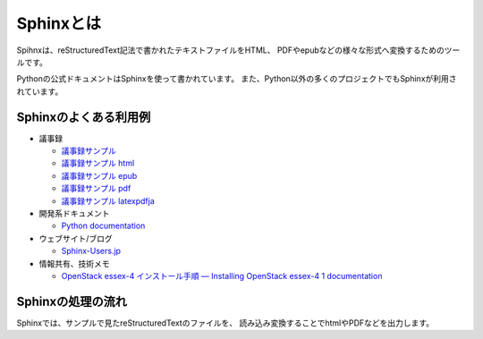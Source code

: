 ==========
Sphinxとは
==========

Spihnxは、reStructuredText記法で書かれたテキストファイルをHTML、
PDFやepubなどの様々な形式へ変換するためのツールです。

Pythonの公式ドキュメントはSphinxを使って書かれています。
また、Python以外の多くのプロジェクトでもSphinxが利用されています。


Sphinxのよくある利用例
======================
* 議事録

  * `議事録サンプル <../../../samples/01/record_20120107.rst>`_
  * `議事録サンプル html <../../../samples/01/_build/html/index.html>`_
  * `議事録サンプル epub <../../../samples/01/_build/epub/sample_01.epub>`_
  * `議事録サンプル pdf <../../../samples/01/_build/pdf/sample.pdf>`_
  * `議事録サンプル latexpdfja <../../../samples/01/_build/latex/sample_01.pdf>`_

* 開発系ドキュメント

  * `Python documentation <http://docs.python.jp/3.3/index.html>`_

* ウェブサイト/ブログ

  * `Sphinx-Users.jp <http://sphinx-users.jp/>`_

* 情報共有、技術メモ

  * `OpenStack essex-4 インストール手順 — Installing OpenStack essex-4 1 documentation <http://lowlevellife.com/docs/essex-4/>`_


Sphinxの処理の流れ
==================
Sphinxでは、サンプルで見たreStructuredTextのファイルを、
読み込み変換することでhtmlやPDFなどを出力します。


.. blockdiag::

    blockdiag sphinx {
        1 [label = "テキストエディット"];
        2 [label = "reStructuredTextの文書", stacked];
        3 [label = "変換"];

        group { 
            orientation = portrait;
            color = "#77FF77";
            1 -> 2;
        }

        2 -> 3 [label="読込"];

        group { 
            color = "#FF7777";
            3;
        }

        3 -> html, pdf, epub [label="生成"]

        group { 
            html, pdf, epub ;
            color = "#7777FF";
        }
    }



